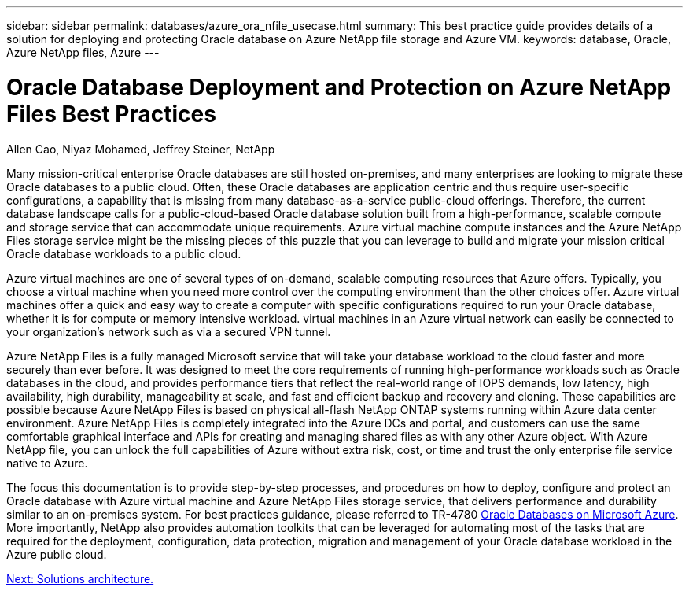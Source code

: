 ---
sidebar: sidebar
permalink: databases/azure_ora_nfile_usecase.html
summary: This best practice guide provides details of a solution for deploying and protecting Oracle database on Azure NetApp file storage and Azure VM.
keywords: database, Oracle, Azure NetApp files, Azure
---

= Oracle Database Deployment and Protection on Azure NetApp Files Best Practices
:hardbreaks:
:nofooter:
:icons: font
:linkattrs:
:table-stripes: odd
:imagesdir: ./../media/

Allen Cao, Niyaz Mohamed, Jeffrey Steiner, NetApp

Many mission-critical enterprise Oracle databases are still hosted on-premises, and many enterprises are looking to migrate these Oracle databases to a public cloud. Often, these Oracle databases are application centric and thus require user-specific configurations, a capability that is missing from many database-as-a-service public-cloud offerings. Therefore, the current database landscape calls for a public-cloud-based Oracle database solution built from a high-performance, scalable compute and storage service that can accommodate unique requirements. Azure virtual machine compute instances and the Azure NetApp Files storage service might be the missing pieces of this puzzle that you can leverage to build and migrate your mission critical Oracle database workloads to a public cloud.

Azure virtual machines are one of several types of on-demand, scalable computing resources that Azure offers. Typically, you choose a virtual machine when you need more control over the computing environment than the other choices offer. Azure virtual machines offer a quick and easy way to create a computer with specific configurations required to run your Oracle database, whether it is for compute or memory intensive workload. virtual machines in an Azure virtual network can easily be connected to your organization’s network such as via a secured VPN tunnel.

Azure NetApp Files is a fully managed Microsoft service that will take your database workload to the cloud faster and more securely than ever before. It was designed to meet the core requirements of running high-performance workloads such as Oracle databases in the cloud, and provides performance tiers that reflect the real-world range of IOPS demands, low latency, high availability, high durability, manageability at scale, and fast and efficient backup and recovery and cloning. These capabilities are possible because Azure NetApp Files is based on physical all-flash NetApp ONTAP systems running within Azure data center environment. Azure NetApp Files is completely integrated into the Azure DCs and portal, and customers can use the same comfortable graphical interface and APIs for creating and managing shared files as with any other Azure object. With Azure NetApp file, you can unlock the full capabilities of Azure without extra risk, cost, or time and trust the only enterprise file service native to Azure.

The focus this documentation is to provide step-by-step processes, and procedures on how to deploy, configure and protect an Oracle database with Azure virtual machine and Azure NetApp Files storage service, that delivers performance and durability similar to an on-premises system. For best practices guidance, please referred to TR-4780 link:https://www.netapp.com/media/17105-tr4780.pdf[Oracle Databases on Microsoft Azure^]. More importantly, NetApp also provides automation toolkits that can be leveraged for automating most of the tasks that are required for the deployment, configuration, data protection, migration and management of your Oracle database workload in the Azure public cloud.

link:azure_ora_nfile_architecture.html[Next: Solutions architecture.]
